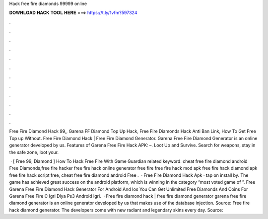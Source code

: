 Hack free fire diamonds 99999 online



𝐃𝐎𝐖𝐍𝐋𝐎𝐀𝐃 𝐇𝐀𝐂𝐊 𝐓𝐎𝐎𝐋 𝐇𝐄𝐑𝐄 ===> https://t.ly/1vfm?597324



.



.



.



.



.



.



.



.



.



.



.



.

Free Fire Diamond Hack 99,, Garena FF Diamond Top Up Hack, Free Fire Diamonds Hack Anti Ban Link, How To Get Free Top up Without. Free Fire Diamond Hack | Free Fire Diamond Generator. Garena Free Fire Diamond Generator is an online generator developed by us. Features of Garena Free Fire Hack APK: –. Loot Up and Survive. Search for weapons, stay in the safe zone, loot your.

 · [ Free 99, Diamond ]  How To Hack Free Fire With Game Guardian related keyword:  cheat free fire diamond android Free Diamonds,free fire hacker free fire hack online generator free fire  free fire hack mod apk free fire hack diamond apk free fire hack script free, cheat free fire diamond android Free .  · Free Fire Diamond Hack Apk · tap on install by. The game has achieved great success on the android platform, which is winning in the category “most voted game of ”. Free Garena Free Fire Diamond Hack Generator For Android And Ios You Can Get Unlimited Free Diamonds And Coins For Garena Free Fire C Igri Dlya Ps3 Android Igri.  · Free fire diamond hack | free fire diamond generator garena free fire diamond generator is an online generator developed by us that makes use of the database injection. Source:  Free fire hack diamond generator. The developers come with new radiant and legendary skins every day. Source: 
